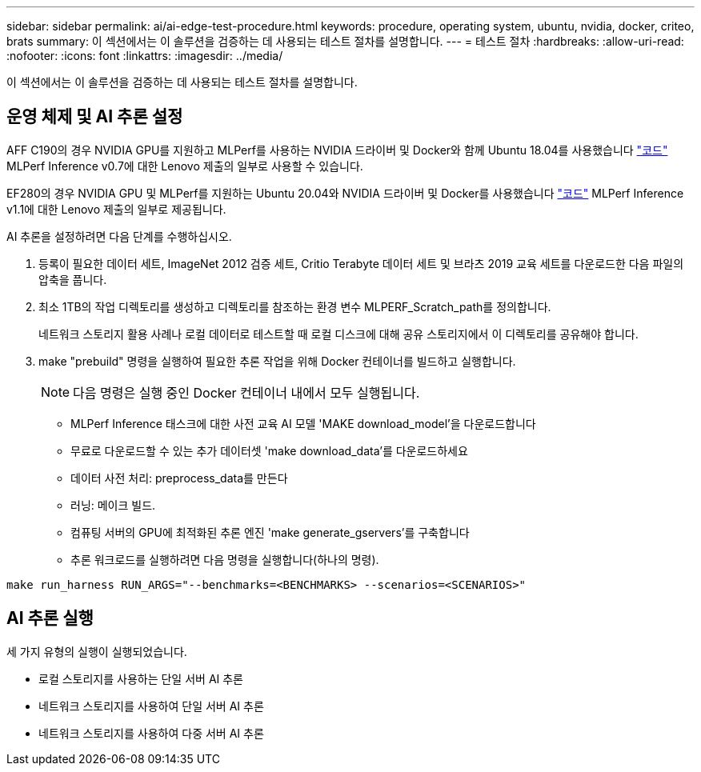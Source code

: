 ---
sidebar: sidebar 
permalink: ai/ai-edge-test-procedure.html 
keywords: procedure, operating system, ubuntu, nvidia, docker, criteo, brats 
summary: 이 섹션에서는 이 솔루션을 검증하는 데 사용되는 테스트 절차를 설명합니다. 
---
= 테스트 절차
:hardbreaks:
:allow-uri-read: 
:nofooter: 
:icons: font
:linkattrs: 
:imagesdir: ../media/


[role="lead"]
이 섹션에서는 이 솔루션을 검증하는 데 사용되는 테스트 절차를 설명합니다.



== 운영 체제 및 AI 추론 설정

AFF C190의 경우 NVIDIA GPU를 지원하고 MLPerf를 사용하는 NVIDIA 드라이버 및 Docker와 함께 Ubuntu 18.04를 사용했습니다 https://github.com/mlperf/inference_results_v0.7/tree/master/closed/Lenovo["코드"^] MLPerf Inference v0.7에 대한 Lenovo 제출의 일부로 사용할 수 있습니다.

EF280의 경우 NVIDIA GPU 및 MLPerf를 지원하는 Ubuntu 20.04와 NVIDIA 드라이버 및 Docker를 사용했습니다 https://github.com/mlcommons/inference_results_v1.1/tree/main/closed/Lenovo["코드"^] MLPerf Inference v1.1에 대한 Lenovo 제출의 일부로 제공됩니다.

AI 추론을 설정하려면 다음 단계를 수행하십시오.

. 등록이 필요한 데이터 세트, ImageNet 2012 검증 세트, Critio Terabyte 데이터 세트 및 브라츠 2019 교육 세트를 다운로드한 다음 파일의 압축을 풉니다.
. 최소 1TB의 작업 디렉토리를 생성하고 디렉토리를 참조하는 환경 변수 MLPERF_Scratch_path를 정의합니다.
+
네트워크 스토리지 활용 사례나 로컬 데이터로 테스트할 때 로컬 디스크에 대해 공유 스토리지에서 이 디렉토리를 공유해야 합니다.

. make "prebuild" 명령을 실행하여 필요한 추론 작업을 위해 Docker 컨테이너를 빌드하고 실행합니다.
+

NOTE: 다음 명령은 실행 중인 Docker 컨테이너 내에서 모두 실행됩니다.

+
** MLPerf Inference 태스크에 대한 사전 교육 AI 모델 'MAKE download_model'을 다운로드합니다
** 무료로 다운로드할 수 있는 추가 데이터셋 'make download_data'를 다운로드하세요
** 데이터 사전 처리: preprocess_data를 만든다
** 러닝: 메이크 빌드.
** 컴퓨팅 서버의 GPU에 최적화된 추론 엔진 'make generate_gservers'를 구축합니다
** 추론 워크로드를 실행하려면 다음 명령을 실행합니다(하나의 명령).




....
make run_harness RUN_ARGS="--benchmarks=<BENCHMARKS> --scenarios=<SCENARIOS>"
....


== AI 추론 실행

세 가지 유형의 실행이 실행되었습니다.

* 로컬 스토리지를 사용하는 단일 서버 AI 추론
* 네트워크 스토리지를 사용하여 단일 서버 AI 추론
* 네트워크 스토리지를 사용하여 다중 서버 AI 추론

